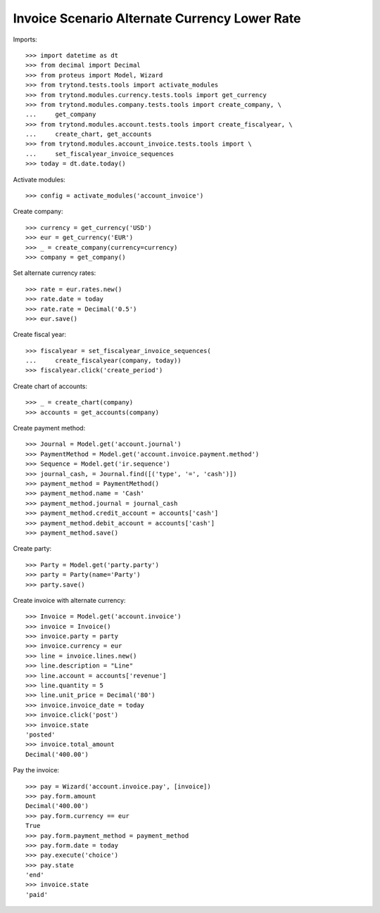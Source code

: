 ==============================================
Invoice Scenario Alternate Currency Lower Rate
==============================================

Imports::

    >>> import datetime as dt
    >>> from decimal import Decimal
    >>> from proteus import Model, Wizard
    >>> from trytond.tests.tools import activate_modules
    >>> from trytond.modules.currency.tests.tools import get_currency
    >>> from trytond.modules.company.tests.tools import create_company, \
    ...     get_company
    >>> from trytond.modules.account.tests.tools import create_fiscalyear, \
    ...     create_chart, get_accounts
    >>> from trytond.modules.account_invoice.tests.tools import \
    ...     set_fiscalyear_invoice_sequences
    >>> today = dt.date.today()

Activate modules::

    >>> config = activate_modules('account_invoice')

Create company::

    >>> currency = get_currency('USD')
    >>> eur = get_currency('EUR')
    >>> _ = create_company(currency=currency)
    >>> company = get_company()

Set alternate currency rates::

    >>> rate = eur.rates.new()
    >>> rate.date = today
    >>> rate.rate = Decimal('0.5')
    >>> eur.save()

Create fiscal year::

    >>> fiscalyear = set_fiscalyear_invoice_sequences(
    ...     create_fiscalyear(company, today))
    >>> fiscalyear.click('create_period')

Create chart of accounts::

    >>> _ = create_chart(company)
    >>> accounts = get_accounts(company)

Create payment method::

    >>> Journal = Model.get('account.journal')
    >>> PaymentMethod = Model.get('account.invoice.payment.method')
    >>> Sequence = Model.get('ir.sequence')
    >>> journal_cash, = Journal.find([('type', '=', 'cash')])
    >>> payment_method = PaymentMethod()
    >>> payment_method.name = 'Cash'
    >>> payment_method.journal = journal_cash
    >>> payment_method.credit_account = accounts['cash']
    >>> payment_method.debit_account = accounts['cash']
    >>> payment_method.save()

Create party::

    >>> Party = Model.get('party.party')
    >>> party = Party(name='Party')
    >>> party.save()

Create invoice with alternate currency::

    >>> Invoice = Model.get('account.invoice')
    >>> invoice = Invoice()
    >>> invoice.party = party
    >>> invoice.currency = eur
    >>> line = invoice.lines.new()
    >>> line.description = "Line"
    >>> line.account = accounts['revenue']
    >>> line.quantity = 5
    >>> line.unit_price = Decimal('80')
    >>> invoice.invoice_date = today
    >>> invoice.click('post')
    >>> invoice.state
    'posted'
    >>> invoice.total_amount
    Decimal('400.00')

Pay the invoice::

    >>> pay = Wizard('account.invoice.pay', [invoice])
    >>> pay.form.amount
    Decimal('400.00')
    >>> pay.form.currency == eur
    True
    >>> pay.form.payment_method = payment_method
    >>> pay.form.date = today
    >>> pay.execute('choice')
    >>> pay.state
    'end'
    >>> invoice.state
    'paid'
